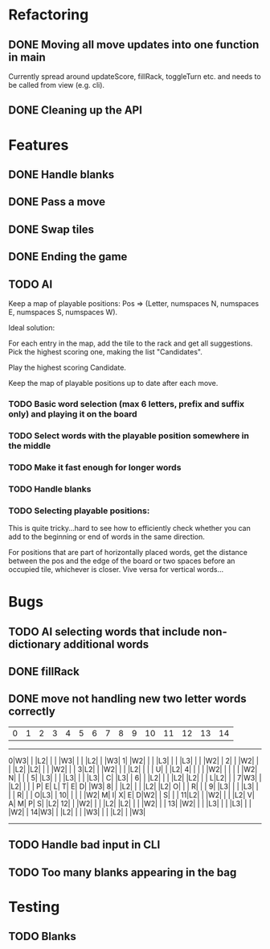 * Refactoring
** DONE Moving all move updates into one function in main
   CLOSED: [2021-03-02 Tue 13:50]
   Currently spread around updateScore, fillRack, toggleTurn etc. and 
   needs to be called from view (e.g. cli).
** DONE Cleaning up the API
   CLOSED: [2021-03-02 Tue 13:50]

* Features
** DONE Handle blanks 
   CLOSED: [2021-03-03 Wed 15:25]

** DONE Pass a move
   CLOSED: [2021-03-03 Wed 10:53]
** DONE Swap tiles
   CLOSED: [2021-03-03 Wed 10:53]
** DONE Ending the game
   CLOSED: [2021-03-03 Wed 15:25]
** TODO AI
   Keep a map of playable positions: Pos => (Letter, numspaces N, numspaces E, numspaces S,
   numspaces W).

   Ideal solution: 

   For each entry in the map, add the tile to the rack and get all suggestions. Pick the
   highest scoring one, making the list "Candidates".

   Play the highest scoring Candidate.

   Keep the map of playable positions up to date after each move.
*** TODO Basic word selection (max 6 letters, prefix and suffix only) and playing it on the board
*** TODO Select words with the playable position somewhere in the middle  
*** TODO Make it fast enough for longer words
*** TODO Handle blanks

*** TODO Selecting playable positions:

    This is quite tricky...hard to see how to efficiently check whether you can add to the
    beginning or end of words in the same direction.

    For positions that are part of horizontally placed words, get the distance between
    the pos and the edge of the board or two spaces before an occupied tile, whichever is
    closer. Vive versa for vertical words...

* Bugs

** TODO AI selecting words that include non-dictionary additional words

** DONE fillRack
   CLOSED: [2021-03-02 Tue 11:22]
** DONE move not handling new two letter words correctly
   CLOSED: [2021-03-03 Wed 16:59]
  | 0| 1| 2| 3| 4| 5| 6| 7| 8| 9|10|11|12|13|14|
------------------------------------------------
 0|W3|  |  |L2|  |  |  |W3|  |  |  |L2|  |  |W3|
 1|  |W2|  |  |  |L3|  |  |  |L3|  |  |  |W2|  |
 2|  |  |W2|  |  |  |L2|  |L2|  |  |  |W2|  |  |
 3|L2|  |  |W2|  |  |  |L2|  |  |  | U|  |  |L2|
 4|  |  |  |  |W2|  |  |  |  |  |W2| N|  |  |  |
 5|  |L3|  |  |  |L3|  |  |  |L3|  | C|  |L3|  |
 6|  |  |L2|  |  |  |L2|  |L2|  |  | L|L2|  |  |
 7|W3|  |  |L2|  |  |  | P| E| L| T| E| D|  |W3|
 8|  |  |L2|  |  |  |L2|  |L2| O|  |  | R|  |  |
 9|  |L3|  |  |  |L3|  |  |  | R|  |  | O|L3|  |
10|  |  |  |  |W2| M| I| X| E| D|W2|  | S|  |  |
11|L2|  |  |W2|  |  |  |L2| V| A| M| P| S|  |L2|
12|  |  |W2|  |  |  |L2|  |L2|  |  |  |W2|  |  |
13|  |W2|  |  |  |L3|  |  |  |L3|  |  |  |W2|  |
14|W3|  |  |L2|  |  |  |W3|  |  |  |L2|  |  |W3|
------------------------------------------------

** TODO Handle bad input in CLI

** TODO Too many blanks appearing in the bag
* Testing

** TODO Blanks
